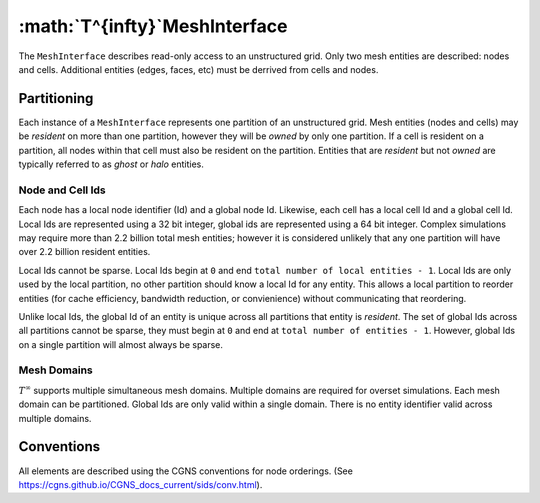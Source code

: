 :math:`T^{\infty}`MeshInterface
===============================
The ``MeshInterface`` describes read-only access to an unstructured grid.
Only two mesh entities are described: nodes and cells.  
Additional entities (edges, faces, etc) must be derrived from cells and nodes.

Partitioning
------------

Each instance of a ``MeshInterface`` represents one partition of an unstructured grid.
Mesh entities (nodes and cells) may be *resident* on more than one partition, however they will be *owned* 
by only one partition.  If a cell is resident on a partition, all nodes within that cell must 
also be resident on the partition.  Entities that are *resident* but not *owned* are typically referred to as *ghost* or *halo* entities.

Node and Cell Ids
~~~~~~~~~~~~~~~~~

Each node has a local node identifier (Id) and a global node Id.  Likewise, each cell has a local cell Id and a global cell Id.
Local Ids are represented using a 32 bit integer, global ids are represented using a 64 bit integer. 
Complex simulations may require more than 2.2 billion total mesh entities; however it is considered unlikely that any one partition will have over 2.2 billion resident entities.

Local Ids cannot be sparse.
Local Ids begin at ``0`` and end ``total number of local entities - 1``. 
Local Ids are only used by the local partition, no other partition should know a local Id for any entity.
This allows a local partition to reorder entities (for cache efficiency, bandwidth reduction, or convienience) without communicating that reordering.

Unlike local Ids, the global Id of an entity is unique across all partitions that entity is *resident*.
The set of global Ids across all partitions cannot be sparse, they must begin at ``0`` and end at ``total number of entities - 1``. 
However, global Ids on a single partition will almost always be sparse.

Mesh Domains
~~~~~~~~~~~~
:math:`T^{\infty}` supports multiple simultaneous mesh domains.  Multiple domains are required for overset simulations.
Each mesh domain can be partitioned.  Global Ids are only valid within a single domain.  There is no entity identifier
valid across multiple domains.


Conventions
-----------
All elements are described using the CGNS conventions for node orderings.  (See https://cgns.github.io/CGNS_docs_current/sids/conv.html).

